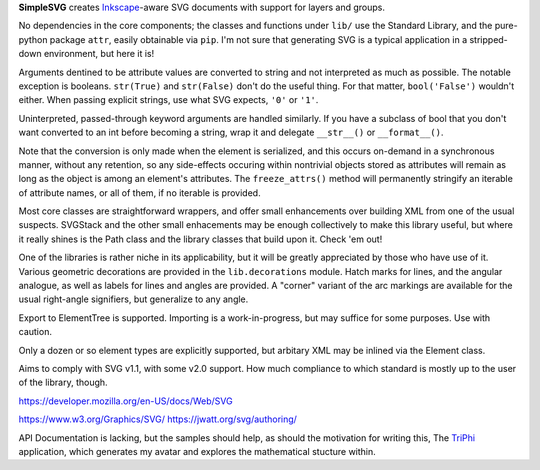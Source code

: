 
**SimpleSVG** creates `Inkscape`_-aware SVG documents with support for layers and groups.

No dependencies in the core components; the classes and functions under ``lib/`` use the Standard Library, and the pure-python package ``attr``, easily obtainable via ``pip``. I'm not sure that generating SVG is a typical application in a stripped-down environment, but here it is!

Arguments dentined to be attribute values are converted to string and not interpreted as much as possible. The notable exception is booleans. ``str(True)`` and ``str(False)`` don't do the useful thing. For that matter, ``bool('False')`` wouldn't either. When passing explicit strings, use what SVG expects, ``'0'`` or ``'1'``.

Uninterpreted, passed-through keyword arguments are handled similarly. If you have a subclass of bool that you don't want converted to an int before becoming a string, wrap it and delegate ``__str__()`` or ``__format__()``.

Note that the conversion is only made when the element is serialized, and this occurs on-demand in a synchronous manner, without any retention, so any side-effects occuring within nontrivial objects stored as attributes will remain as long as the object is among an element's attributes. The ``freeze_attrs()`` method will permanently stringify an iterable of attribute names, or all of them, if no iterable is provided.

Most core classes are straightforward wrappers, and offer small enhancements over building XML from one of the usual suspects. SVGStack and the other small enhacements may be enough collectively to make this library useful, but where it really shines is the Path class and the library classes that build upon it. Check 'em out!

One of the libraries is rather niche in its applicability, but it will be greatly appreciated by those who have use of it. Various geometric decorations are provided in the ``lib.decorations`` module. Hatch marks for lines, and the angular analogue, as well as labels for lines and angles are provided. A "corner" variant of the arc markings are available for the usual right-angle signifiers, but generalize to any angle.

Export to ElementTree is supported. Importing is a work-in-progress, but may suffice for some purposes. Use with caution.

Only a dozen or so element types are explicitly supported, but arbitary XML may be inlined via the Element class.

Aims to comply with SVG v1.1, with some v2.0 support. How much compliance to which standard is mostly up to the user of the library, though.


https://developer.mozilla.org/en-US/docs/Web/SVG

https://www.w3.org/Graphics/SVG/
https://jwatt.org/svg/authoring/

API Documentation is lacking, but the samples should help, as should the motivation for writing this, The `TriPhi`_ application, which generates my avatar and explores the mathematical stucture within.

.. _Inkscape: https://inkscape.org/
.. _TriPhi: https://github.com/sfaleron/TriPhi
